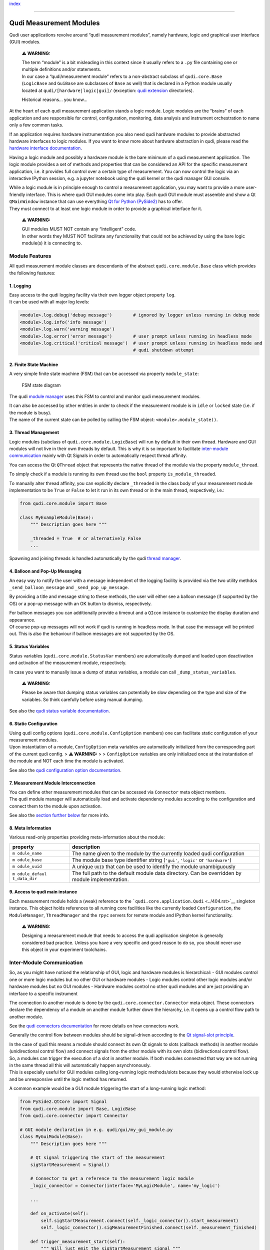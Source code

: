 `index <../index.rst>`__

--------------

Qudi Measurement Modules
========================

Qudi user applications revolve around “qudi measurement modules”, namely
hardware, logic and graphical user interface (GUI) modules.

   **⚠ WARNING:**

   | The term “module” is a bit misleading in this context since it
     usually refers to a ``.py`` file containing one or multiple
     definitions and/or statements.
   | In our case a “qudi/measurement module” refers to a non-abstract
     subclass of ``qudi.core.Base`` (``LogicBase`` and ``GuiBase`` are
     subclasses of ``Base`` as well) that is declared in a Python module
     usually located at ``qudi/[hardware|logic|gui]/`` (exception: `qudi
     extension <../404.rst>`__ directories).

   Historical reasons… you know…

At the heart of each qudi measurement application stands a logic module.
Logic modules are the “brains” of each application and are responsible
for control, configuration, monitoring, data analysis and instrument
orchestration to name only a few common tasks.

If an application requires hardware instrumentation you also need qudi
hardware modules to provide abstracted hardware interfaces to logic
modules. If you want to know more about hardware abstraction in qudi,
please read the `hardware interface
documentation <hardware_interface.rst>`__.

Having a logic module and possibly a hardware module is the bare minimum
of a qudi measurement application. The logic module provides a set of
methods and properties that can be considered an API for the specific
measurement application, i.e. it provides full control over a certain
type of measurement. You can now control the logic via an interactive
IPython session, e.g. a jupyter notebook using the qudi kernel or the
qudi manager GUI console.

| While a logic module is in principle enough to control a measurement
  application, you may want to provide a more user-friendly interface.
  This is where qudi GUI modules come into play. Each qudi GUI module
  must assemble and show a Qt ``QMainWindow`` instance that can use
  everything `Qt for Python
  (PySide2) <https://doc.qt.io/qtforpython/>`__ has to offer.
| They must connect to at least one logic module in order to provide a
  graphical interface for it.

   **⚠ WARNING:**

   | GUI modules MUST NOT contain any “intelligent” code.
   | In other words they MUST NOT facilitate any functionality that
     could not be achieved by using the bare logic module(s) it is
     connecting to.

Module Features
---------------

All qudi measurement module classes are descendants of the abstract
``qudi.core.module.Base`` class which provides the following features:

1. Logging
~~~~~~~~~~

| Easy access to the qudi logging facility via their own logger object
  property ``log``.
| It can be used with all major log levels:

.. code:: python

   <module>.log.debug('debug message')        # ignored by logger unless running in debug mode
   <module>.log.info('info message')
   <module>.log.warn('warning message') 
   <module>.log.error('error message')        # user prompt unless running in headless mode
   <module>.log.critical('critical message')  # user prompt unless running in headless mode and 
                                              # qudi shutdown attempt

2. Finite State Machine
~~~~~~~~~~~~~~~~~~~~~~~

A very simple finite state machine (FSM) that can be accessed via
property ``module_state``:

.. figure:: ../images/module_fsm_diagram.svg
   :alt: FSM state diagram

   FSM state diagram

The qudi `module manager <../404.rst>`__ uses this FSM to control and
monitor qudi measurement modules.

| It can also be accessed by other entities in order to check if the
  measurement module is in ``idle`` or ``locked`` state (i.e. if the
  module is busy).
| The name of the current state can be polled by calling the FSM object:
  ``<module>.module_state()``.

3. Thread Management
~~~~~~~~~~~~~~~~~~~~

Logic modules (subclass of ``qudi.core.module.LogicBase``) will run by
default in their own thread. Hardware and GUI modules will not live in
their own threads by default. This is why it is so important to
facilitate `inter-module communication <../404.rst>`__ mainly with Qt
Signals in order to automatically respect thread affinity.

You can access the Qt ``QThread`` object that represents the native
thread of the module via the property ``module_thread``.

To simply check if a module is running its own thread use the ``bool``
property ``is_module_threaded``.

To manually alter thread affinity, you can explicitly declare
``_threaded`` in the class body of your measurement module
implementation to be ``True`` or ``False`` to let it run in its own
thread or in the main thread, respectively, i.e.:

.. code:: python

   from qudi.core.module import Base

   class MyExampleModule(Base):
       """ Description goes here """
       
       _threaded = True  # or alternatively False
       ...

Spawning and joining threads is handled automatically by the qudi
`thread manager <../404.rst>`__.

4. Balloon and Pop-Up Messaging
~~~~~~~~~~~~~~~~~~~~~~~~~~~~~~~

An easy way to notify the user with a message independent of the logging
facility is provided via the two utility methdos
``_send_balloon_message`` and ``_send_pop_up_message``.

By providing a title and message string to these methods, the user will
either see a balloon message (if supported by the OS) or a pop-up
message with an OK button to dismiss, respectively.

| For balloon messages you can additionally provide a timeout and a
  ``QIcon`` instance to customize the display duration and appearance.
| Of course pop-up messages will not work if qudi is running in headless
  mode. In that case the message will be printed out. This is also the
  behaviour if balloon messages are not supported by the OS.

5. Status Variables
~~~~~~~~~~~~~~~~~~~

Status variables (``qudi.core.module.StatusVar`` members) are
automatically dumped and loaded upon deactivation and activation of the
measurement module, respectively.

In case you want to manually issue a dump of status variables, a module
can call ``_dump_status_variables``.

   **⚠ WARNING:**

   Please be aware that dumping status variables can potentially be slow
   depending on the type and size of the variables. So think carefully
   before using manual dumping.

See also the `qudi status variable documentation <../404.rst>`__.

6. Static Configuration
~~~~~~~~~~~~~~~~~~~~~~~

| Using qudi config options (``qudi.core.module.ConfigOption`` members)
  one can facilitate static configuration of your measurement modules.
| Upon instantiation of a module, ``ConfigOption`` meta variables are
  automatically initialized from the corresponding part of the current
  qudi config. > **⚠ WARNING:** > > ``ConfigOption`` variables are only
  initialized once at the instantiation of the module and NOT each time
  the module is activated.

See also the `qudi configuration option documentation <../404.rst>`__.

7. Measurement Module Interconnection
~~~~~~~~~~~~~~~~~~~~~~~~~~~~~~~~~~~~~

| You can define other measurement modules that can be accessed via
  ``Connector`` meta object members.
| The qudi module manager will automatically load and activate
  dependency modules according to the configuration and connect them to
  the module upon activation.

See also the `section further below <#inter-module-communication>`__ for
more info.

8. Meta Information
~~~~~~~~~~~~~~~~~~~

Various read-only properties providing meta-information about the
module:

+--------------+--------------------------------------------------------+
| property     | description                                            |
+==============+========================================================+
| ``m          | The name given to the module by the currently loaded   |
| odule_name`` | qudi configuration                                     |
+--------------+--------------------------------------------------------+
| ``m          | The module base type identifier string (``'gui'``,     |
| odule_base`` | ``'logic'`` or ``'hardware'``)                         |
+--------------+--------------------------------------------------------+
| ``m          | A unique ``UUID`` that can be used to identify the     |
| odule_uuid`` | module unambiguously                                   |
+--------------+--------------------------------------------------------+
| ``m          | The full path to the default module data directory.    |
| odule_defaul | Can be overridden by module implementation.            |
| t_data_dir`` |                                                        |
+--------------+--------------------------------------------------------+

9. Access to qudi main instance
~~~~~~~~~~~~~~~~~~~~~~~~~~~~~~~

Each measurement module holds a (weak) reference to the
```qudi.core.application.Qudi`` <../404.rst>`__ singleton instance. This
object holds references to all running core facilities like the
currently loaded ``Configuration``, the ``ModuleManager``,
``ThreadManager`` and the ``rpyc`` servers for remote module and IPython
kernel functionality.

   **⚠ WARNING:**

   Designing a measurement module that needs to access the qudi
   application singleton is generally considered bad practice. Unless
   you have a very specific and good reason to do so, you should never
   use this object in your experiment toolchains.

Inter-Module Communication
--------------------------

So, as you might have noticed the relationship of GUI, logic and
hardware modules is hierarchical: - GUI modules control one or more
logic modules but no other GUI or hardware modules - Logic modules
control other logic modules and/or hardware modules but no GUI modules -
Hardware modules control no other qudi modules and are just providing an
interface to a specific instrument

The connection to another module is done by the
``qudi.core.connector.Connector`` meta object. These connectors declare
the dependency of a module on another module further down the hierarchy,
i.e. it opens up a control flow path to another module.

See the `qudi connectors documentation <connectors.rst>`__ for more
details on how connectors work.

Generally the control flow between modules should be signal-driven
according to the `Qt signal-slot
principle <https://doc.qt.io/qt-5/signalsandslots.html>`__.

| In the case of qudi this means a module should connect its own Qt
  signals to slots (callback methods) in another module (unidirectional
  control flow) and connect signals from the other module with its own
  slots (bidirectional control flow).
| So, a modules can trigger the execution of a slot in another module.
  If both modules connected that way are not running in the same thread
  all this will automatically happen asynchronously.
| This is especially useful for GUI modules calling long-running logic
  methods/slots because they would otherwise lock up and be unresponsive
  until the logic method has returned.

A common example would be a GUI module triggering the start of a
long-running logic method:

.. code:: python

   from PySide2.QtCore import Signal
   from qudi.core.module import Base, LogicBase
   from qudi.core.connector import Connector

   # GUI module declaration in e.g. qudi/gui/my_gui_module.py
   class MyGuiModule(Base):
       """ Description goes here """
       
       # Qt signal triggering the start of the measurement
       sigStartMeasurement = Signal()  
       
       # Connector to get a reference to the measurement logic module
       _logic_connector = Connector(interface='MyLogicModule', name='my_logic')

       ...
       
       def on_activate(self):
           self.sigStartMeasurement.connect(self._logic_connector().start_measurement)
           self._logic_connector().sigMeasurementFinished.connect(self._measurement_finished)
           
       def trigger_measurement_start(self):
           """ Will just emit the sigStartMeasurement signal """
           self.sigStartMeasurement.emit()

       def _measurement_finished(self):
           """ Callback for measurement finished signal from logic module """
           print('Logic has finished the measurement')

       ...

   # Logic module declaration in e.g. qudi/logic/my_logic_module.py
   class MyLogicModule(LogicBase):
       """ Description goes here """
       
       # Qt signal notifying all connected "listeners" about a finished measurement
       sigMeasurementFinished = Signal()  

       ...
           
       def start_measurement(self):
           """ API method to start a measurement """
           # Actually perform your measurement here and emit notification signal upon finishing
           self.sigMeasurementFinished.emit()

       ...

| In the above example, a GUI call to ``trigger_measurement_start`` will
  return immediately and cause the logic module to asynchronously start
  the measurement by running ``start_measurement``.
| While the measurement is running in the logic thread, the GUI module
  stays responsive and can perform other tasks.
| As soon as the logic module has finished its measurement it will emit
  a signal causing all connected slots to be called asynchronously in
  their respective threads. In our case this will execute the
  ``_measurement_finished`` callback and print the message.

The same kind of control flow can be established between multiple logic
modules, each running in its own thread.

| There is an exception to this kind of control flow… hardware modules.
| Hardware modules usually just provide a set of wrapper methods to
  control an instrument and are typically controlled by logic modules
  that run in their own thread. So in most cases there is no need to
  access hardware functionality asynchronously and the logic can thus
  simply access the hardware directly via its connector (without
  signal/slot mechanics):

.. code:: python

   from qudi.core.module import LogicBase
   from qudi.core.connector import Connector


   class MyLogicModule(LogicBase):
       """ Description goes here """
       
       # Connector to get a reference to the hardware module
       _hardware_connector = Connector(interface='MyHardwareInterface', name='my_hardware')

       ...
           
       def do_stuff_in_hardware(self):
           """ Will perform some task using the connected hardware """
           self._hardware_connector().do_stuff()  # direct method call, no signal/slot shenanigans

       ...

--------------

`index <../index.rst>`__
